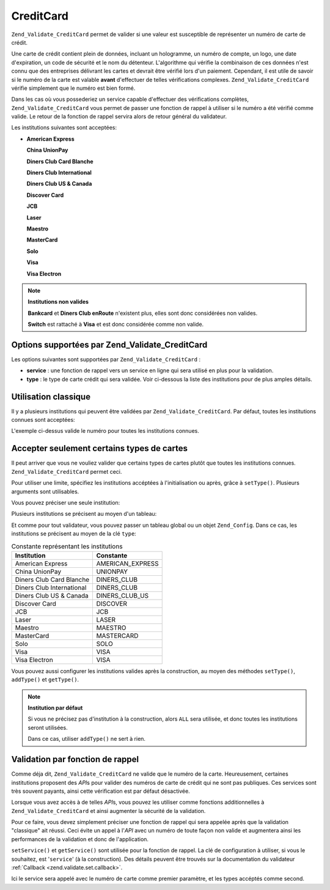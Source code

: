 .. _zend.validate.set.creditcard:

CreditCard
==========

``Zend_Validate_CreditCard`` permet de valider si une valeur est susceptible de représenter un numéro de carte de
crédit.

Une carte de crédit contient plein de données, incluant un hologramme, un numéro de compte, un logo, une date
d'expiration, un code de sécurité et le nom du détenteur. L'algorithme qui vérifie la combinaison de ces
données n'est connu que des entreprises délivrant les cartes et devrait être vérifié lors d'un paiement.
Cependant, il est utile de savoir si le numéro de la carte est valable **avant** d'effectuer de telles
vérifications complexes. ``Zend_Validate_CreditCard`` vérifie simplement que le numéro est bien formé.

Dans les cas où vous possederiez un service capable d'effectuer des vérifications complètes,
``Zend_Validate_CreditCard`` vous permet de passer une fonction de rappel à utiliser si le numéro a été
vérifié comme valide. Le retour de la fonction de rappel servira alors de retour général du validateur.

Les institutions suivantes sont acceptées:

- **American Express**

  **China UnionPay**

  **Diners Club Card Blanche**

  **Diners Club International**

  **Diners Club US & Canada**

  **Discover Card**

  **JCB**

  **Laser**

  **Maestro**

  **MasterCard**

  **Solo**

  **Visa**

  **Visa Electron**

.. note::

   **Institutions non valides**

   **Bankcard** et **Diners Club enRoute** n'existent plus, elles sont donc considérées non valides.

   **Switch** est rattaché à **Visa** et est donc considérée comme non valide.

.. _zend.validate.set.creditcard.options:

Options supportées par Zend_Validate_CreditCard
-----------------------------------------------

Les options suivantes sont supportées par ``Zend_Validate_CreditCard``\  :

- **service**\  : une fonction de rappel vers un service en ligne qui sera utilisé en plus pour la validation.

- **type**\  : le type de carte crédit qui sera validée. Voir ci-dessous la liste des institutions pour de plus
  amples détails.

.. _zend.validate.set.creditcard.basic:

Utilisation classique
---------------------

Il y a plusieurs institutions qui peuvent être validées par ``Zend_Validate_CreditCard``. Par défaut, toutes les
institutions connues sont acceptées:

.. code-block:: php
   :linenos:

   $valid = new Zend_Validate_CreditCard();
   if ($valid->isValid($input)) {
       // input semble valide
   } else {
       // input est invalide
   }

L'exemple ci-dessus valide le numéro pour toutes les institutions connues.

.. _zend.validate.set.creditcard.institute:

Accepter seulement certains types de cartes
-------------------------------------------

Il peut arriver que vous ne vouliez valider que certains types de cartes plutôt que toutes les institutions
connues. ``Zend_Validate_CreditCard`` permet ceci.

Pour utiliser une limite, spécifiez les institutions accéptées à l'initialisation ou après, grâce à
``setType()``. Plusieurs arguments sont utilisables.

Vous pouvez préciser une seule institution:

.. code-block:: php
   :linenos:

   $valid = new Zend_Validate_CreditCard(
       Zend_Validate_CreditCard::AMERICAN_EXPRESS
   );

Plusieurs institutions se précisent au moyen d'un tableau:

.. code-block:: php
   :linenos:

   $valid = new Zend_Validate_CreditCard(array(
       Zend_Validate_CreditCard::AMERICAN_EXPRESS,
       Zend_Validate_CreditCard::VISA
   ));

Et comme pour tout validateur, vous pouvez passer un tableau global ou un objet ``Zend_Config``. Dans ce cas, les
institutions se précisent au moyen de la clé ``type``:

.. code-block:: php
   :linenos:

   $valid = new Zend_Validate_CreditCard(array(
       'type' => array(Zend_Validate_CreditCard::AMERICAN_EXPRESS)
   ));

.. _zend.validate.set.creditcard.institute.table:

.. table:: Constante représentant les institutions

   +-------------------------+----------------+
   |Institution              |Constante       |
   +=========================+================+
   |American Express         |AMERICAN_EXPRESS|
   +-------------------------+----------------+
   |China UnionPay           |UNIONPAY        |
   +-------------------------+----------------+
   |Diners Club Card Blanche |DINERS_CLUB     |
   +-------------------------+----------------+
   |Diners Club International|DINERS_CLUB     |
   +-------------------------+----------------+
   |Diners Club US & Canada  |DINERS_CLUB_US  |
   +-------------------------+----------------+
   |Discover Card            |DISCOVER        |
   +-------------------------+----------------+
   |JCB                      |JCB             |
   +-------------------------+----------------+
   |Laser                    |LASER           |
   +-------------------------+----------------+
   |Maestro                  |MAESTRO         |
   +-------------------------+----------------+
   |MasterCard               |MASTERCARD      |
   +-------------------------+----------------+
   |Solo                     |SOLO            |
   +-------------------------+----------------+
   |Visa                     |VISA            |
   +-------------------------+----------------+
   |Visa Electron            |VISA            |
   +-------------------------+----------------+

Vous pouvez aussi configurer les institutions valides après la construction, au moyen des méthodes ``setType()``,
``addType()`` et ``getType()``.

.. code-block:: php
   :linenos:

   $valid = new Zend_Validate_CreditCard();
   $valid->setType(array(
       Zend_Validate_CreditCard::AMERICAN_EXPRESS,
       Zend_Validate_CreditCard::VISA
   ));

.. note::

   **Institution par défaut**

   Si vous ne précisez pas d'institution à la construction, alors ``ALL`` sera utilisée, et donc toutes les
   institutions seront utilisées.

   Dans ce cas, utiliser ``addType()`` ne sert à rien.

.. _zend.validate.set.creditcard.servicecheck:

Validation par fonction de rappel
---------------------------------

Comme déja dit, ``Zend_Validate_CreditCard`` ne valide que le numéro de la carte. Heureusement, certaines
institutions proposent des *API*\ s pour valider des numéros de carte de crédit qui ne sont pas publiques. Ces
services sont très souvent payants, ainsi cette vérification est par défaut désactivée.

Lorsque vous avez accès à de telles *API*\ s, vous pouvez les utiliser comme fonctions additionnelles à
``Zend_Validate_CreditCard`` et ainsi augmenter la sécurité de la validation.

Pour ce faire, vous devez simplement préciser une fonction de rappel qui sera appelée après que la validation
"classique" ait réussi. Ceci évite un appel à l'*API* avec un numéro de toute façon non valide et augmentera
ainsi les performances de la validation et donc de l'application.

``setService()`` et ``getService()`` sont utilisée pour la fonction de rappel. La clé de configuration à
utiliser, si vous le souhaitez, est '``service``' (à la construction). Des détails peuvent être trouvés sur la
documentation du validateur :ref:`Callback <zend.validate.set.callback>`.

.. code-block:: php
   :linenos:

   // Votre classe de service
   class CcService
   {
       public function checkOnline($cardnumber, $types)
       {
           // Processus de validation ici
       }
   }

   // La validation
   $service = new CcService();
   $valid   = new Zend_Validate_CreditCard(Zend_Validate_CreditCard::VISA);
   $valid->setService(array($service, 'checkOnline'));

Ici le service sera appelé avec le numéro de carte comme premier paramètre, et les types accéptés comme
second.


